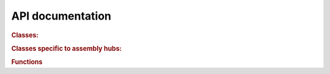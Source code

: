 .. _autodoc:

API documentation
=================

.. rubric:: Classes:

.. autosummary::
    :toctree: autodocs
    :template: auto_template

    trackhub.base.HubComponent
    trackhub.Hub
    trackhub.GenomesFile
    trackhub.Genome
    trackhub.TrackDb
    trackhub.BaseTrack
    trackhub.Track
    trackhub.CompositeTrack
    trackhub.ViewTrack
    trackhub.SuperTrack
    trackhub.AggregateTrack
    trackhub.SubGroupDefinition
    trackhub.parsed_params.Param

.. rubric:: Classes specific to assembly hubs:

.. autosummary::
    :toctree: autodocs
    :template: auto_template

    trackhub.GroupsFile
    trackhub.GroupDefinition
    trackhub.Assembly

.. rubric:: Functions

.. autosummary::
    :toctree: autodocs

    trackhub.upload.stage_hub
    trackhub.upload.upload_hub
    trackhub.helpers.dimensions_from_subgroups
    trackhub.helpers.filter_composite_from_subgroups
    trackhub.helpers.hex2rgb
    trackhub.helpers.sanitize
    trackhub.helpers.data_dir


